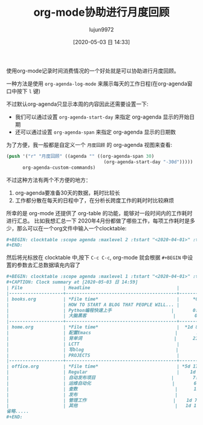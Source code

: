 #+TITLE: org-mode协助进行月度回顾
#+AUTHOR: lujun9972
#+TAGS: Emacs之怒
#+DATE: [2020-05-03 日 14:33]
#+LANGUAGE:  zh-CN
#+STARTUP:  inlineimages
#+OPTIONS:  H:6 num:nil toc:t \n:nil ::t |:t ^:nil -:nil f:t *:t <:nil

使用org-mode记录时间消费情况的一个好处就是可以协助进行月度回顾。

一种方法是使用 =org-agenda-log-mode= 来展示每天的工作日程(在org-agenda窗口中按下 =l= 键)

[[file:images/org-agenda-log-mode.png]]

不过默认org-agenda只显示本周的内容因此还需要设置一下:
+ 我们可以通过设置 =org-agenda-start-day= 来指定 org-agenda 显示的开始日期
+ 还可以通过设置 =org-agenda-span= 来指定 org-agenda 显示的日期数
  
为了方便，我一般都是自定义一个 =月度回顾= 的 org-agenda 视图来查看:
#+begin_src emacs-lisp
  (push '("r" "月度回顾" ((agenda "" ((org-agenda-span 30)
                                      (org-agenda-start-day "-30d")))))
        org-agenda-custom-commands)
#+end_src

不过这种方法有两个不方便的地方：
1. org-agenda要准备30天的数据，耗时比较长
2. 工作都分散在每天的日程中了，在分析长跨度工作的耗时时比较麻烦

所幸的是 org-mode 还提供了 org-table 的功能，能够对一段时间内的工作耗时进行汇总。
比如我想汇总一下 2020年4月份都做了哪些工作，每项工作耗时是多少，那么可以在一个org文件中输入一个clocktable:
#+begin_src org
  ,#+BEGIN: clocktable :scope agenda :maxlevel 2 :tstart "<2020-04-01>" :tend "<2020-04-30>"
  ,#+END:
#+end_src

然后将光标放在 clocktable 中,按下 =C-c C-c=, org-mode 就会根据 =#+BEGIN= 中设置的参数去汇总数据填充内容了
#+begin_src org
  ,#+BEGIN: clocktable :scope agenda :maxlevel 1 :tstart "<2020-04-01>" :tend "<2020-04-30>"
  ,#+CAPTION: Clock summary at [2020-05-03 日 14:59]
  | File               | Headline                                |       Time |
  |--------------------+-----------------------------------------+------------|
  | books.org          | *File time*                             |     *0:55* |
  |                    | HOW TO START A BLOG THAT PEOPLE WILL... |       0:40 |
  |                    | Python编程快速上手                      |       0:02 |
  |                    | 大脑黑客                                |       0:13 |
  |--------------------+-----------------------------------------+------------|
  | home.org           | *File time*                             |  *1d 8:59* |
  |                    | 配置Emacs                               |       2:10 |
  |                    | 背单词                                  |      21:30 |
  |                    | LCTT                                    |       0:21 |
  |                    | 写blog                                  |       3:10 |
  |                    | PROJECTS                                |       2:10 |
  |--------------------+-----------------------------------------+------------|
  | office.org         | *File time*                             | *5d 17:11* |
  |                    | Regular                                 |    1d 8:10 |
  |                    | 自动发布项目                            |       7:07 |
  |                    | 运维自动化                              |       6:38 |
  |                    | 查数                                    |      15:38 |
  |                    | 发布                                    |       1:50 |
  |                    | 管理工作                                |    1d 7:48 |
  |                    | 其他                                    |   1d 17:25 |
  省略.....
  ,#+END:
#+end_src
